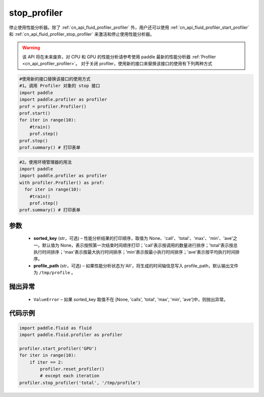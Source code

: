 .. _cn_api_fluid_profiler_stop_profiler:

stop_profiler
-------------------------------

.. py:function:: paddle.fluid.profiler.stop_profiler(sorted_key=None, profile_path='/tmp/profile')




停止使用性能分析器。除了 :ref:`cn_api_fluid_profiler_profiler` 外，用户还可以使用 :ref:`cn_api_fluid_profiler_start_profiler` 和 :ref:`cn_api_fluid_profiler_stop_profiler` 来激活和停止使用性能分析器。

.. warning::
  该 API 将在未来废弃，对 CPU 和 GPU 的性能分析请参考使用 paddle 最新的性能分析器 :ref:`Profiler <cn_api_profiler_profiler>`。
  对于关闭 profiler，使用新的接口来替换该接口的使用有下列两种方式

.. code-block:: python

  #使用新的接口替换该接口的使用方式
  #1。调用 Profiler 对象的 stop 接口
  import paddle
  import paddle.profiler as profiler
  prof = profiler.Profiler()
  prof.start()
  for iter in range(10):
      #train()
      prof.step()
  prof.stop()
  prof.summary() # 打印表单

.. code-block:: python

  #2。使用环境管理器的用法
  import paddle
  import paddle.profiler as profiler
  with profiler.Profiler() as prof:
    for iter in range(10):
      #train()
      prof.step()
  prof.summary() # 打印表单



参数
::::::::::::

  - **sorted_key** (str，可选) – 性能分析结果的打印顺序，取值为 None、'call'、'total'、'max'、'min'、'ave'之一。默认值为 None，表示按照第一次结束时间顺序打印；'call'表示按调用的数量进行排序；'total'表示按总执行时间排序；'max'表示按最大执行时间排序；'min'表示按最小执行时间排序；'ave'表示按平均执行时间排序。
  - **profile_path** (str，可选) –  如果性能分析状态为'All'，将生成的时间轴信息写入 profile_path，默认输出文件为 ``/tmp/profile`` 。


抛出异常
::::::::::::

  - ``ValueError`` – 如果 sorted_key 取值不在 [None, 'calls', 'total', 'max', 'min', 'ave']中，则抛出异常。

代码示例
::::::::::::

.. code-block:: python

    import paddle.fluid as fluid
    import paddle.fluid.profiler as profiler

    profiler.start_profiler('GPU')
    for iter in range(10):
        if iter == 2:
            profiler.reset_profiler()
            # except each iteration
    profiler.stop_profiler('total', '/tmp/profile')
